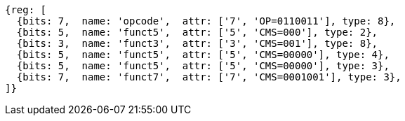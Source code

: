 
[wavedrom, ,svg]
....
{reg: [
  {bits: 7,  name: 'opcode',  attr: ['7', 'OP=0110011'], type: 8},
  {bits: 5,  name: 'funct5',  attr: ['5', 'CMS=000'], type: 2},
  {bits: 3,  name: 'funct3',  attr: ['3', 'CMS=001'], type: 8},
  {bits: 5,  name: 'funct5',  attr: ['5', 'CMS=00000'], type: 4},
  {bits: 5,  name: 'funct5',  attr: ['5', 'CMS=00000'], type: 3},
  {bits: 7,  name: 'funct7',  attr: ['7', 'CMS=0001001'], type: 3},
]}
....
